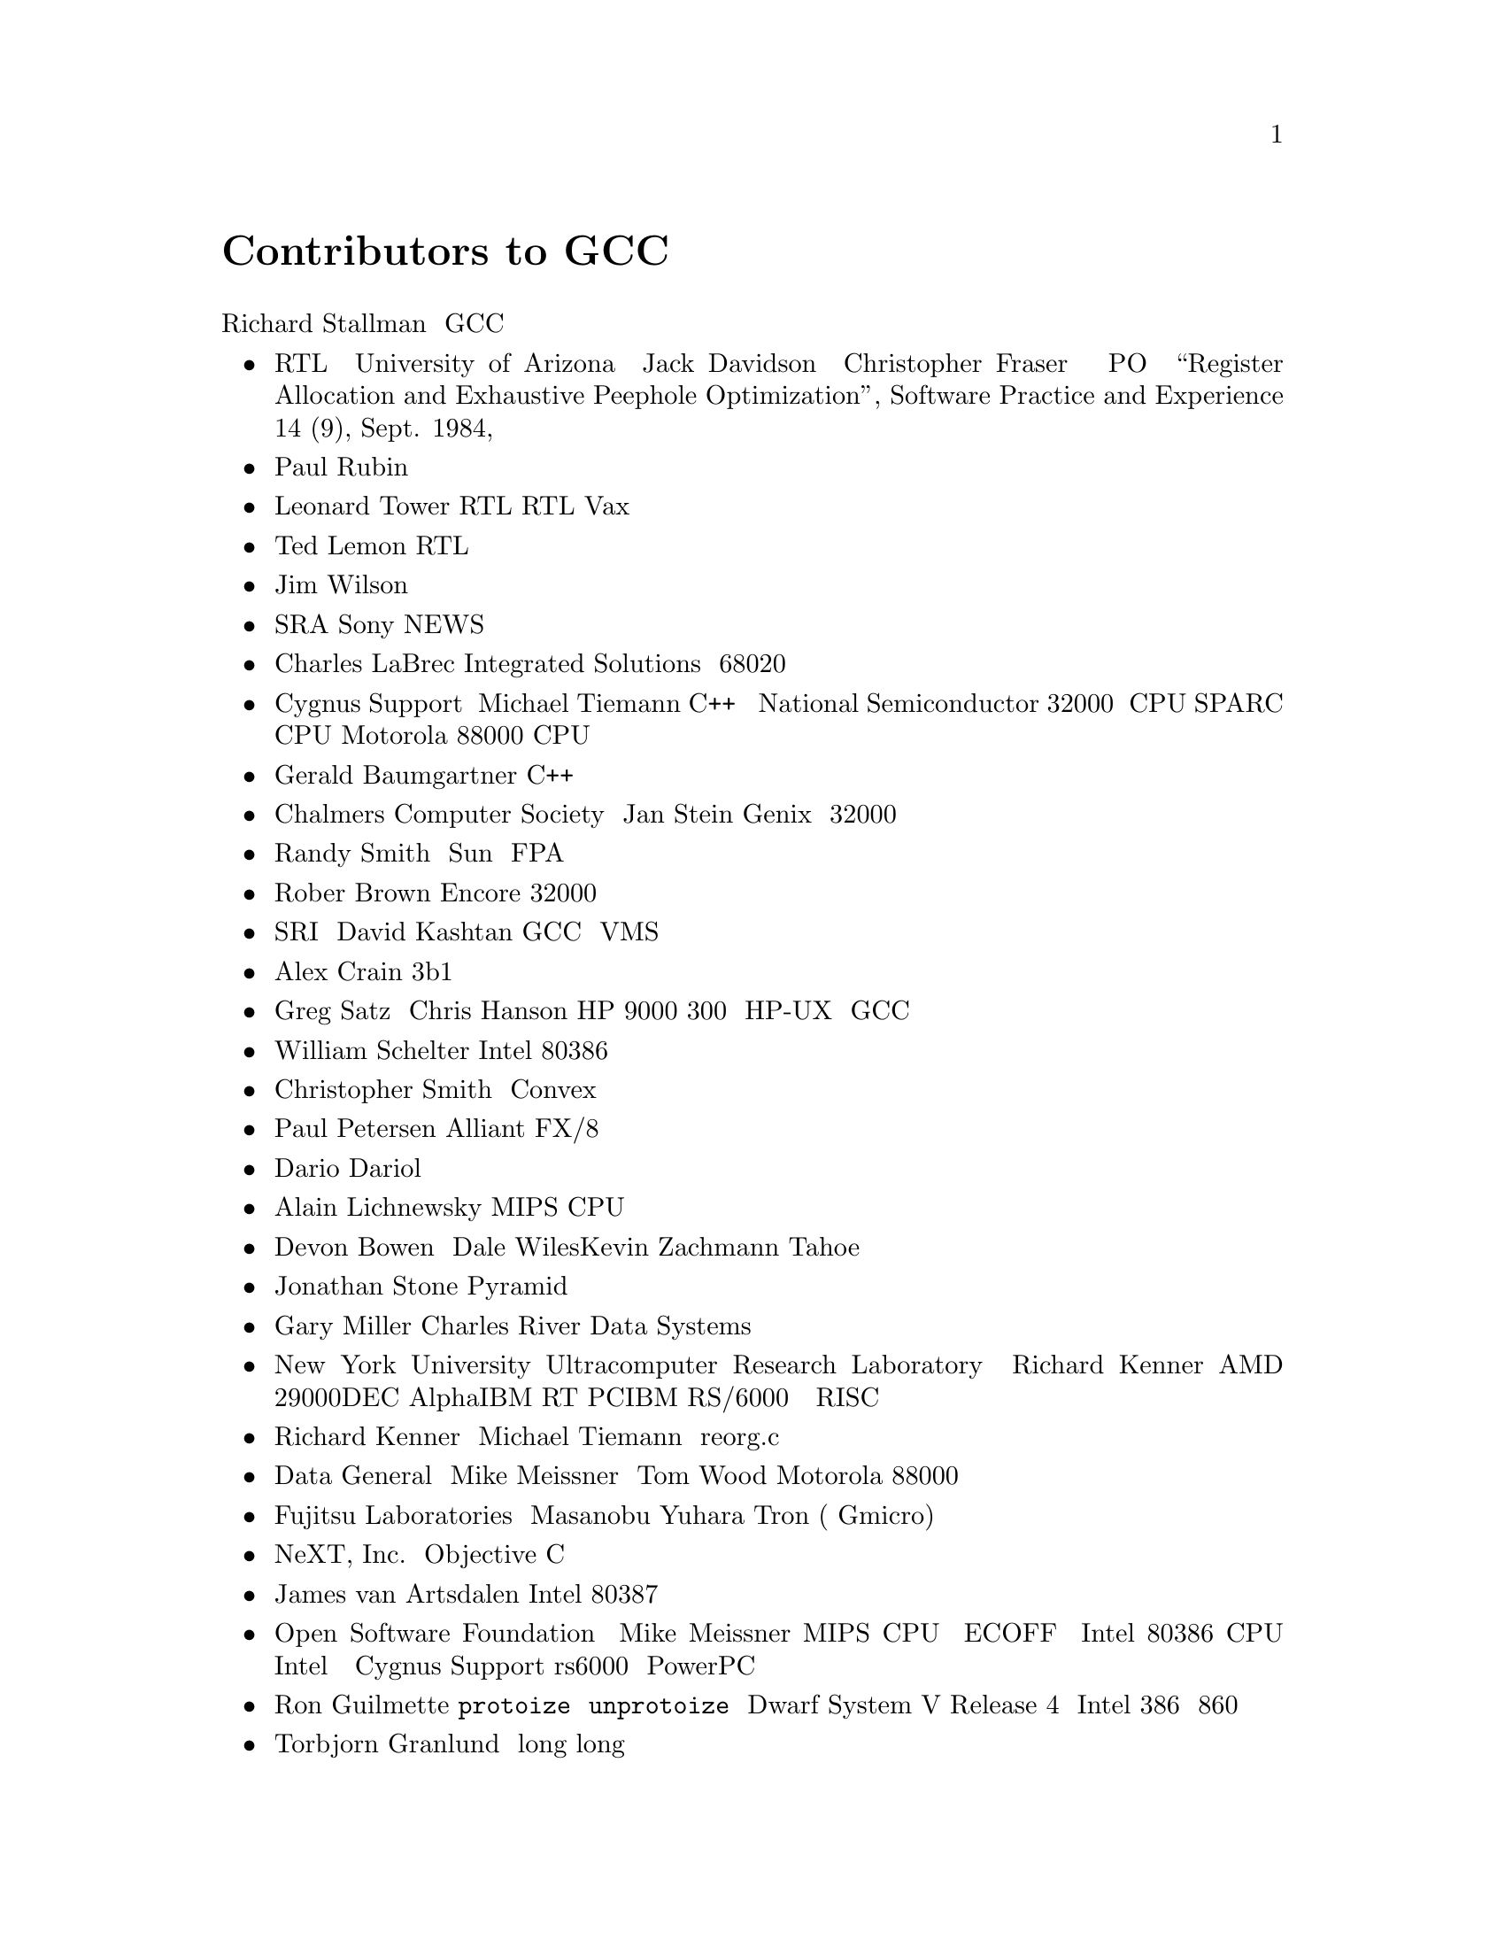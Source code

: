 @c Copyright (C) 1988-2015 Free Software Foundation, Inc.
@c This is part of the GCC manual.
@c For copying conditions, see the file gcc.texi.

@node Contributors
@unnumbered Contributors to GCC
@cindex contributors

Richard Stallman に加えて、たくさんの人々が GCC のコードを書いている。

@itemize @bullet

@item
RTL を使うというアイデアといくつかの最適化のアイデアは、
University of Arizona の Jack Davidson と Christopher Fraser が
書いた PO というプログラムから得ている。
``Register Allocation and Exhaustive Peephole
Optimization'', Software Practice and Experience 14 (9), Sept. 1984,
を参照のこと。

@item
Paul Rubin はプリプロセッサのほとんどの部分を書いた。

@item
Leonard Tower は、パーザ、RTL 生成器、RTL定義の一部、それに Vax の
マシン記述の一部を書いた。

@item
Ted Lemon は、RTL リーダと出力器の一部を書いた。

@item
Jim Wilson は、ループの強度削減と幾つかのループ最適化を実装した。

@item
SRA の引地信之は、Sony NEWS のサポートを提供した。

@item
Charles LaBrec は、Integrated Solutions の 68020 を使ったシステムの
サポートを提供した。

@item
Cygnus Support の Michael Tiemann は、C++ フロントエンドを書いた。
インライン関数と命令スケジューリングのサポートも書いた。
また、National Semiconductor 32000 シリーズ CPU、
SPARC CPU、それに Motorola 88000 CPU の記述を書いた。

@item
Gerald Baumgartner は、C++ フロントエンドにシグネチャ拡張を追加した。

@item
Chalmers Computer Society の Jan Stein は、Genix サポートと
32000 のマシン記述の一部を提供した。

@item
Randy Smith は、 Sun の FPA サポートを仕上げた。

@item
Rober Brown は、Encore 32000 のサポートを実装した。

@item
SRI の David Kashtan は、GCC を VMS 向けに調整した

@item
Alex Crain は、3b1 向けの変更を提供した

@item
Greg Satz と Chris Hanson は、HP 9000 300 シリーズ上の HP-UX で
GCC を動作させるための支援を行なった。

@item
William Schelter は、Intel 80386 サポートの大部分を行なった。

@item
Christopher Smith は Convex への移植を行なった。

@item
Paul Petersen は、Alliant FX/8 のマシン記述を書いた。

@item
Dario Dariol は、自分自身を出力するプログラム例を四つ提供した。

@item
Alain Lichnewsky は、MIPS CPU 向けに移植を行なった。

@item
Devon Bowen と Dale Wiles、Kevin Zachmann は、Tahoe に移植した。

@item
Jonathan Stone は、Pyramid のマシン記述を書いた。

@item
Gary Miller は、Charles River Data Systems のマシンに移植した。

@item
New York University Ultracomputer Research Laboratory の Richard Kenner
は、AMD 29000、DEC Alpha、IBM RT PC、IBM RS/6000 のマシン記述、それに
命令属性のサポートを書いた。
また、RISC プロセッサ向けの改良を行なった。それには、共通部分式の削除、
強度削減、関数呼び出し命令列の取扱、条件コードサポート、それに
フレームポインタ削除コードの一般化が含まれる。

@item
Richard Kenner と Michael Tiemann は共同で reorg.c、つまり遅延スロットの
スケジューラを開発した。

@item
Data General の Mike Meissner と Tom Wood は、Motorola 88000 の移植を
仕上げた。

@item
Fujitsu Laboratories の Masanobu Yuhara は、Tron アーキテクチャ(特に、
Gmicro)のマシン記述を実装した。

@item
NeXT, Inc.@: は Objective C 言語のフロントエンドを寄贈した。
@c We need to be careful to make it clear that "Objective C"
@c is the name of a language, not that of a program or product.

@item
James van Artsdalen は、Intel 80387 のレジスタスタックを有効利用する
コードを書いた。

@item
Open Software Foundation の Mike Meissner は、MIPS CPU への移植を
完成させた。これには、ECOFF デバッグ情報のサポートが含まれる。
さらに、Intel 80386 CPU の Intel による移植についても作業を行なった。
後に Cygnus Support で、rs6000 と PowerPC の移植も行なった。

@item
Ron Guilmette は、@code{protoize} と @code{unprotoize} プログラム、
Dwarf デバッグ情報のサポート、System V Release 4 のサポートの
大部分を実装した。また、Intel 386 と 860 サポートについても多大な
働きをしている。

@item
Torbjorn Granlund は、定数の乗算と除算の最適化を実装し、
long long のサポート、リーフ関数のレジスタ割り当てを改良した。

@item
Mike Stump は、Elxsi の 64 ビット CPU のサポートを実装した。

@item
John Wehle は、3b シリーズのマシンで使われている、Western Electric 32000
のマシン記述を追加した。(National Semiconductor の 32000 とは関係ない。)

@ignore @c These features aren't advertised yet, since they don't fully work.
@item
Analog Devices は、complex データ型とイタレーションをサポートする実装の
手助けをした。
@end ignore

@item
Holger Teutsch は、Clipper のサポートを提供した。

@item
Kresten Krab Thorup は、Objective C の実行時サポートを書いた。

@item
Stephen Moshier は、浮動小数点エミュレータを提供した。
これは、クロスコンパイルの際に役に立ち、64ビットよりも大きな浮動小数点数を
サポートすることを可能にする。

@item
David Edelsohn は、RS/6000 への移植を修正し、PowerPC と POWER2 アークテクチャ
をサポートするようにした。

@item
Steve Chamberlain は、Hitachi SH プロセッサのサポートを書いた。

@item
Peter Schauer は、Alpha でのデバッグを可能にするコードを書いた。

@item
Deutsche Aerospace の Olver M. Kellogg は、MIL-STD-1750A への移植を
提供した。

@item
Michael K. Gschwind は、PDP-11 への移植を提供した。

@item
Sun Microsystems の David Reese は、PowerPC 上の Solaris への移植を
提供した。
@end itemize

